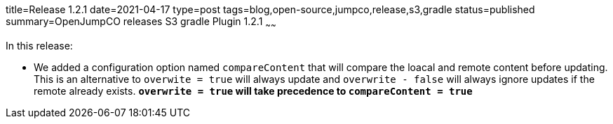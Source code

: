 title=Release 1.2.1
date=2021-04-17
type=post
tags=blog,open-source,jumpco,release,s3,gradle
status=published
summary=OpenJumpCO releases S3 gradle Plugin 1.2.1
~~~~~~

In this release:

* We added a configuration option named `compareContent` that will compare the loacal and remote content before updating. This is an alternative to `overwite = true` will always update and `overwrite - false` will always ignore updates if the remote already exists. *`overwrite = true` will take precedence to `compareContent = true`*

